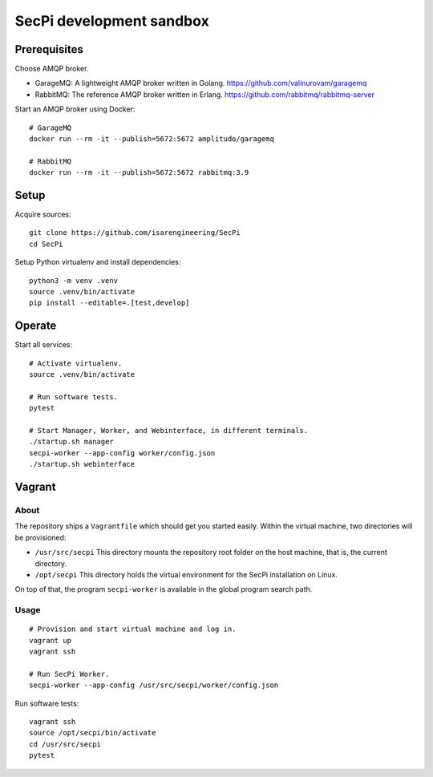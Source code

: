 #########################
SecPi development sandbox
#########################


*************
Prerequisites
*************

Choose AMQP broker.

- GarageMQ: A lightweight AMQP broker written in Golang.
  https://github.com/valinurovam/garagemq

- RabbitMQ: The reference AMQP broker written in Erlang.
  https://github.com/rabbitmq/rabbitmq-server

Start an AMQP broker using Docker::

    # GarageMQ
    docker run --rm -it --publish=5672:5672 amplitudo/garagemq

    # RabbitMQ
    docker run --rm -it --publish=5672:5672 rabbitmq:3.9


*****
Setup
*****

Acquire sources::

    git clone https://github.com/isarengineering/SecPi
    cd SecPi

Setup Python virtualenv and install dependencies::

    python3 -m venv .venv
    source .venv/bin/activate
    pip install --editable=.[test,develop]


*******
Operate
*******

Start all services::

    # Activate virtualenv.
    source .venv/bin/activate

    # Run software tests.
    pytest

    # Start Manager, Worker, and Webinterface, in different terminals.
    ./startup.sh manager
    secpi-worker --app-config worker/config.json
    ./startup.sh webinterface


*******
Vagrant
*******

=====
About
=====

The repository ships a ``Vagrantfile`` which should get you started easily. Within the
virtual machine, two directories will be provisioned:

- ``/usr/src/secpi``
  This directory mounts the repository root folder on the host machine,
  that is, the current directory.

- ``/opt/secpi``
  This directory holds the virtual environment for the SecPi installation on Linux.

On top of that, the program ``secpi-worker`` is available in the global program search
path.


=====
Usage
=====

::

    # Provision and start virtual machine and log in.
    vagrant up
    vagrant ssh

    # Run SecPi Worker.
    secpi-worker --app-config /usr/src/secpi/worker/config.json

Run software tests::

    vagrant ssh
    source /opt/secpi/bin/activate
    cd /usr/src/secpi
    pytest

